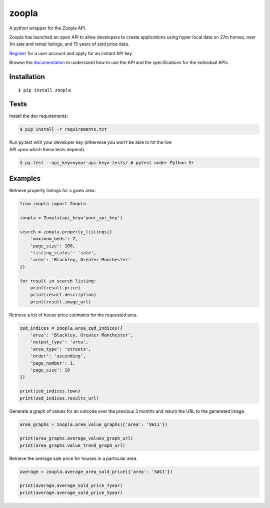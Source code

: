 zoopla
======

A python wrapper for the Zoopla API.

Zoopla has launched an open API to allow developers to create
applications using hyper local data on 27m homes, over 1m sale and
rental listings, and 15 years of sold price data.

`Register`_ for a user account and apply for an instant API key.

Browse the `documentation`_ to understand how to use the API and the
specifications for the individual APIs.

Installation
------------

::

    $ pip install zoopla

Tests
-----

Install the dev requirements:

.. code:: sh

    $ pip install -r requirements.txt

| Run py.test with your developer key (otherwise you won’t be able to
  hit the live
| API upon which these tests depend).

.. code:: sh

    $ py.test --api_key=<your-api-key> tests/ # pytest under Python 3+

Examples
--------

Retrieve property listings for a given area.

.. code:: python

    from zoopla import Zoopla

    zoopla = Zoopla(api_key='your_api_key')

    search = zoopla.property_listings({
        'maximum_beds': 2,
        'page_size': 100,
        'listing_status': 'sale',
        'area': 'Blackley, Greater Manchester'
    })

    for result in search.listing:
        print(result.price)
        print(result.description)
        print(result.image_url)


Retrieve a list of house price estimates for the requested area.

.. code:: python

    zed_indices = zoopla.area_zed_indices({
        'area': 'Blackley, Greater Manchester',
        'output_type': 'area',
        'area_type': 'streets',
        'order': 'ascending',
        'page_number': 1,
        'page_size': 10
    })

    print(zed_indices.town)
    print(zed_indices.results_url)

Generate a graph of values for an outcode over the previous 3 months and
return the URL to the generated image.

.. code:: python

    area_graphs = zoopla.area_value_graphs({'area': 'SW11'})

    print(area_graphs.average_values_graph_url)
    print(area_graphs.value_trend_graph_url)

Retrieve the average sale price for houses in a particular area.

.. code:: python

    average = zoopla.average_area_sold_price({'area': 'SW11'})

    print(average.average_sold_price_7year)
    print(average.average_sold_price_5year)

.. _Register: http://developer.zoopla.com/member/register/
.. _documentation: http://developer.zoopla.com/docs/

